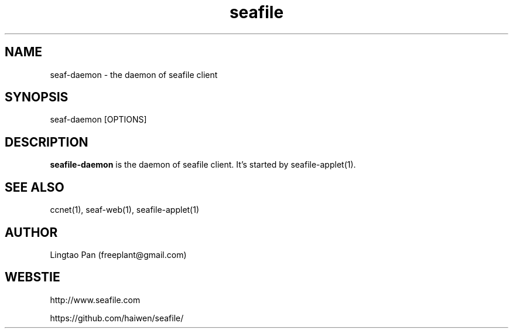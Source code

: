 .\" Manpage for seafile-client
.\" Contact freeplant@gmail.com to correct errors or typos.
.TH seafile 1 "31 Jan 2013" "Linux" "seafile client man page"
.SH NAME
seaf-daemon \- the daemon of seafile client
.SH SYNOPSIS
seaf-daemon [OPTIONS]
.SH DESCRIPTION
.BR seafile-daemon
is the daemon of seafile client.
It's started by seafile-applet(1).
.SH SEE ALSO
ccnet(1), seaf-web(1), seafile-applet(1)
.SH AUTHOR
Lingtao Pan (freeplant@gmail.com)
.SH WEBSTIE
http://www.seafile.com
.LP
https://github.com/haiwen/seafile/
